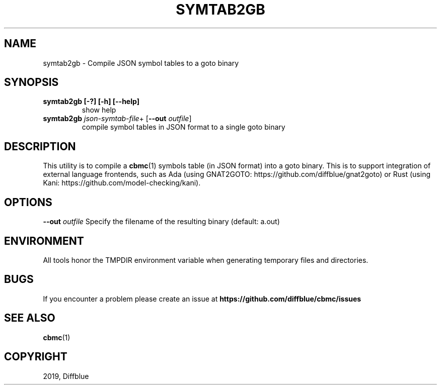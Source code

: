 .TH SYMTAB2GB "1" "June 2022" "symtab2gb-5.59.0" "User Commands"
.SH NAME
symtab2gb \- Compile JSON symbol tables to a goto binary
.SH SYNOPSIS
.TP
.B symtab2gb [\-?] [\-h] [\-\-help]
show help
.TP
.B symtab2gb \fIjson\-symtab\-file\fR+ [\fB\-\-out \fIoutfile\fR]
compile symbol tables in JSON format
to a single goto binary
.SH DESCRIPTION
This utility is to compile a \fBcbmc\fR(1) symbols table (in JSON format) into a goto binary.
This is to support integration of external language frontends, such as Ada
(using GNAT2GOTO: https://github.com/diffblue/gnat2goto) or Rust (using Kani:
https://github.com/model-checking/kani).
.SH OPTIONS
\fB\-\-out\fR \fIoutfile\fR
Specify the filename of the resulting binary (default: a.out)
.SH ENVIRONMENT
All tools honor the TMPDIR environment variable when generating temporary
files and directories.
.SH BUGS
If you encounter a problem please create an issue at
.B https://github.com/diffblue/cbmc/issues
.SH SEE ALSO
.BR cbmc (1)
.SH COPYRIGHT
2019, Diffblue
